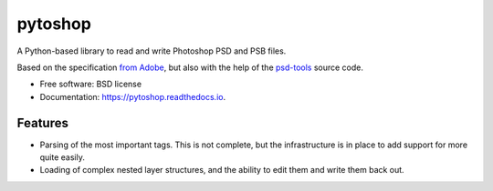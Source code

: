 ===============================
pytoshop
===============================


.. image:: https://img.shields.io/pypi/v/pytoshop.svg
        :target: https://pypi.python.org/pypi/pytoshop

.. image:: https://img.shields.io/travis/mdboom/pytoshop.svg
        :target: https://travis-ci.org/mdboom/pytoshop

.. image:: https://readthedocs.org/projects/pytoshop/badge/?version=latest
        :target: https://pytoshop.readthedocs.io/en/latest/?badge=latest
        :alt: Documentation Status

.. image:: https://img.shields.io/codecov/c/github/mdboom/pytoshop.svg
        :target: https://codecov.io/gh/mdboom/pytoshop
        :alt: Coverage status


A Python-based library to read and write Photoshop PSD and PSB files.

Based on the specification `from Adobe
<https://www.adobe.com/devnet-apps/photoshop/fileformatashtml/>`__,
but also with the help of the `psd-tools
<https://github.com/psd-tools/psd-tools/>`__ source code.


* Free software: BSD license
* Documentation: https://pytoshop.readthedocs.io.


Features
--------

- Parsing of the most important tags.  This is not complete, but the
  infrastructure is in place to add support for more quite easily.

- Loading of complex nested layer structures, and the ability to edit
  them and write them back out.
